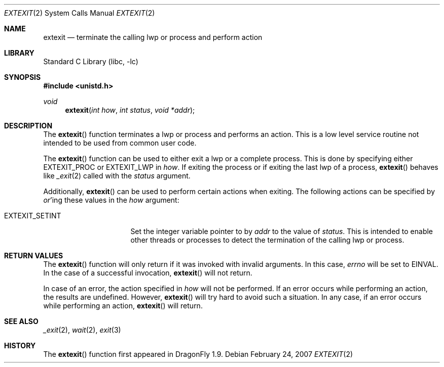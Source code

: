 .\" Copyright (c) 2007 The DragonFly Project.  All rights reserved.
.\"
.\" This code is derived from software contributed to The DragonFly Project
.\" by Simon 'corecode' Schubert <corecode@fs.ei.tum.de>
.\"
.\" Redistribution and use in source and binary forms, with or without
.\" modification, are permitted provided that the following conditions
.\" are met:
.\"
.\" 1. Redistributions of source code must retain the above copyright
.\"    notice, this list of conditions and the following disclaimer.
.\" 2. Redistributions in binary form must reproduce the above copyright
.\"    notice, this list of conditions and the following disclaimer in
.\"    the documentation and/or other materials provided with the
.\"    distribution.
.\" 3. Neither the name of The DragonFly Project nor the names of its
.\"    contributors may be used to endorse or promote products derived
.\"    from this software without specific, prior written permission.
.\"
.\" THIS SOFTWARE IS PROVIDED BY THE COPYRIGHT HOLDERS AND CONTRIBUTORS
.\" ``AS IS'' AND ANY EXPRESS OR IMPLIED WARRANTIES, INCLUDING, BUT NOT
.\" LIMITED TO, THE IMPLIED WARRANTIES OF MERCHANTABILITY AND FITNESS
.\" FOR A PARTICULAR PURPOSE ARE DISCLAIMED.  IN NO EVENT SHALL THE
.\" COPYRIGHT HOLDERS OR CONTRIBUTORS BE LIABLE FOR ANY DIRECT, INDIRECT,
.\" INCIDENTAL, SPECIAL, EXEMPLARY OR CONSEQUENTIAL DAMAGES (INCLUDING,
.\" BUT NOT LIMITED TO, PROCUREMENT OF SUBSTITUTE GOODS OR SERVICES;
.\" LOSS OF USE, DATA, OR PROFITS; OR BUSINESS INTERRUPTION) HOWEVER CAUSED
.\" AND ON ANY THEORY OF LIABILITY, WHETHER IN CONTRACT, STRICT LIABILITY,
.\" OR TORT (INCLUDING NEGLIGENCE OR OTHERWISE) ARISING IN ANY WAY OUT
.\" OF THE USE OF THIS SOFTWARE, EVEN IF ADVISED OF THE POSSIBILITY OF
.\" SUCH DAMAGE.
.\"
.\" $DragonFly: src/lib/libc/sys/extexit.2,v 1.4 2007/03/03 23:16:54 swildner Exp $
.\"
.Dd February 24, 2007
.Dt EXTEXIT 2
.Os
.Sh NAME
.Nm extexit
.Nd terminate the calling lwp or process and perform action
.Sh LIBRARY
.Lb libc
.Sh SYNOPSIS
.In unistd.h
.Ft void
.Fn extexit "int how" "int status" "void *addr"
.Sh DESCRIPTION
The
.Fn extexit
function terminates a lwp or process and performs an action.
This is a low level service routine not intended to be used
from common user code.
.Pp
The
.Fn extexit
function can be used to either exit a lwp or a complete process.
This is done by specifying either
.Dv EXTEXIT_PROC
or
.Dv EXTEXIT_LWP
in
.Fa how .
If exiting the process or if exiting the last lwp of a process,
.Fn extexit
behaves like
.Xr _exit 2
called with the
.Fa status
argument.
.Pp
Additionally,
.Fn extexit
can be used to perform certain actions when exiting.
The following actions can be specified by
.Em or Ns 'ing
these values in the
.Fa how
argument:
.Pp
.Bl -tag -width ".Dv EXTEXIT_SIMPLE"
.It Dv EXTEXIT_SETINT
Set the integer variable pointer to by
.Fa addr
to the value of
.Fa status .
This is intended to enable other threads or processes to
detect the termination of the calling lwp or process.
.El
.Sh RETURN VALUES
The
.Fn extexit
function will only return if it was invoked
with invalid arguments.  In this case,
.Va errno
will be set to
.Er EINVAL .
In the case of a successful invocation,
.Fn extexit
will not return.
.Pp
In case of an error, the action specified in
.Fa how
will not be performed.
If an error occurs while performing an action, the results are
undefined.
However,
.Fn extexit
will try hard to avoid such a situation.
In any case, if an error occurs while performing an action,
.Fn extexit
will return.
.Sh SEE ALSO
.Xr _exit 2 ,
.Xr wait 2 ,
.Xr exit 3
.Sh HISTORY
The
.Fn extexit
function first appeared in
.Dx 1.9 .
